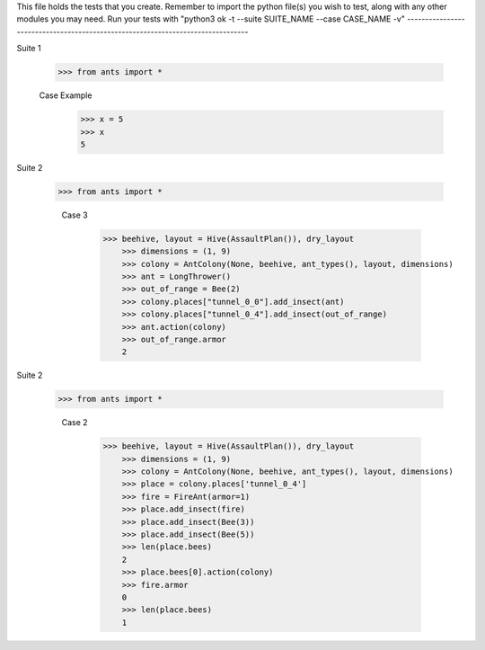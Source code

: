 This file holds the tests that you create. Remember to import the python file(s)
you wish to test, along with any other modules you may need.
Run your tests with "python3 ok -t --suite SUITE_NAME --case CASE_NAME -v"
--------------------------------------------------------------------------------

Suite 1

	>>> from ants import *

	Case Example
		>>> x = 5
		>>> x
		5

Suite 2

    >>> from ants import *

	Case 3
	    >>> beehive, layout = Hive(AssaultPlan()), dry_layout
		>>> dimensions = (1, 9)
		>>> colony = AntColony(None, beehive, ant_types(), layout, dimensions)
		>>> ant = LongThrower()
		>>> out_of_range = Bee(2)
		>>> colony.places["tunnel_0_0"].add_insect(ant)
		>>> colony.places["tunnel_0_4"].add_insect(out_of_range)
		>>> ant.action(colony)
		>>> out_of_range.armor
		2

Suite 2

    >>> from ants import *

	Case 2
	    >>> beehive, layout = Hive(AssaultPlan()), dry_layout
		>>> dimensions = (1, 9)
		>>> colony = AntColony(None, beehive, ant_types(), layout, dimensions)
		>>> place = colony.places['tunnel_0_4']
		>>> fire = FireAnt(armor=1)
		>>> place.add_insect(fire)
		>>> place.add_insect(Bee(3))
		>>> place.add_insect(Bee(5))
		>>> len(place.bees)
		2
		>>> place.bees[0].action(colony)
		>>> fire.armor
		0
		>>> len(place.bees)
		1
	